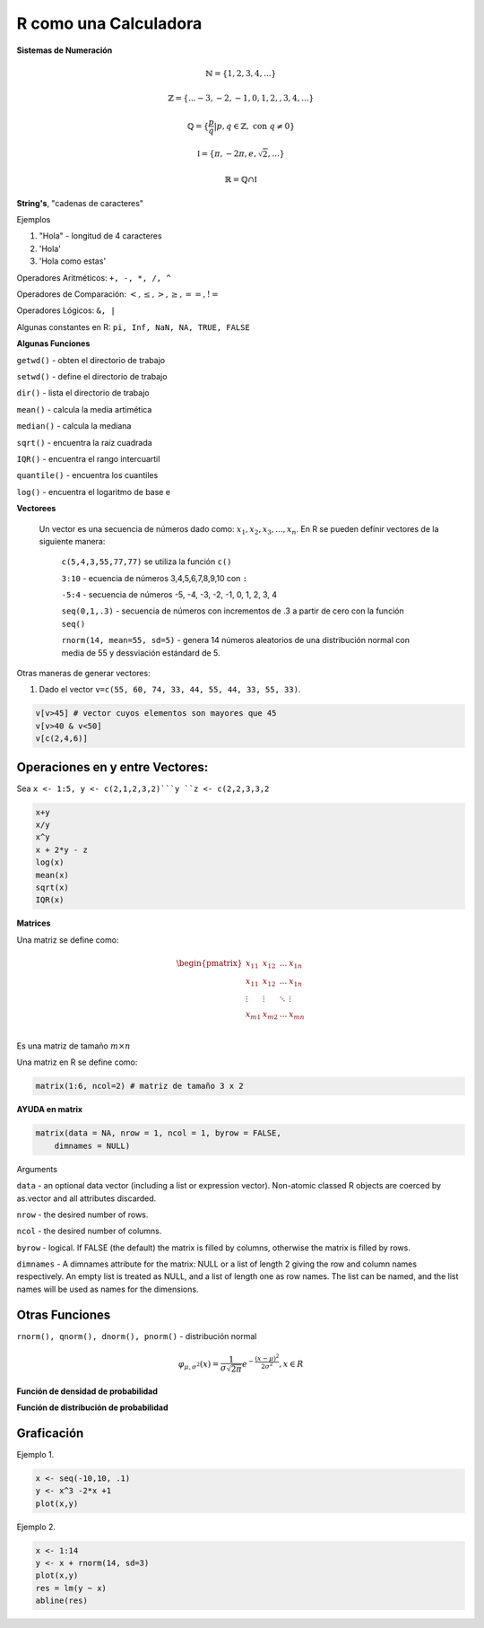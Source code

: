 R como una Calculadora
======================

**Sistemas de Numeración**

.. math::

   \mathbb{N} = \{1,2,3,4,...\}

   \mathbb{Z} = \{... -3, -2, -1, 0, 1, 2, ,3, 4,...\}

   \mathbb{Q} = \{\frac{p}{q} | p, q \in  \mathbb{Z},\text{ con } q \neq 0 \}

   \mathbb{I} = \{ \pi, -2\pi, e, \sqrt{2}, ... \}

    \mathbb{R} =  \mathbb{Q} \cap \mathbb{I}   

**String's**, "cadenas de caracteres"

Ejemplos

1. "Hola" - longitud de 4 caracteres

2. 'Hola' 

3. 'Hola como estas'


Operadores Aritméticos: ``+, -, *, /, ^``

Operadores de Comparación: :math:`<, \leq, >, \geq, ==, !=`

Operadores Lógicos: ``&, |``

Algunas constantes en R: ``pi, Inf, NaN, NA, TRUE, FALSE``
 
**Algunas Funciones**

``getwd()`` - obten el directorio de trabajo

``setwd()`` - define el directorio de trabajo

``dir()`` - lista el directorio de trabajo

``mean()`` - calcula la media artimética 

``median()`` - calcula la mediana 
   
``sqrt()`` - encuentra la raíz cuadrada

``IQR()`` -  encuentra el rango intercuartil

``quantile()`` - encuentra los cuantiles

``log()`` - encuentra el logaritmo de base e
   
**Vectorees**

  Un vector es una secuencia de números dado como: :math:`{x_1, x_2, x_3, ..., x_n}`.
  En R se pueden definir vectores de la siguiente manera:


   ``c(5,4,3,55,77,77)`` se utiliza la función ``c()``

   ``3:10`` - ecuencia de números 3,4,5,6,7,8,9,10 con ``:``

   ``-5:4`` - secuencia de números -5, -4, -3, -2, -1, 0, 1, 2, 3, 4

   ``seq(0,1,.3)`` - secuencia de números con incrementos de .3 a partir de cero con la función ``seq()``

   ``rnorm(14, mean=55, sd=5)`` - genera 14 números aleatorios de una distribución normal con media de 55 y dessviación estándard de 5.

Otras maneras de generar vectores:

1. Dado el vector ``v=c(55, 60, 74, 33, 44, 55, 44, 33, 55, 33)``.

.. code:: R

   v[v>45] # vector cuyos elementos son mayores que 45
   v[v>40 & v<50]
   v[c(2,4,6)]  

Operaciones en y entre Vectores:
--------------------------

Sea ``x <- 1:5, y <- c(2,1,2,3,2)```y ``z <- c(2,2,3,3,2``

.. code::

   x+y
   x/y
   x^y 
   x + 2*y - z
   log(x)
   mean(x)
   sqrt(x)
   IQR(x)

**Matrices**

Una matriz se define como:

.. math::

   \begin{pmatrix}
   x_{11} & x_{12} & ... & x_{1n}  \\
   x_{11} & x_{12} & ... & x_{1n}  \\
   \vdots & \vdots  & \ddots & \vdots  \\
   x_{m1} & x_{m2} & ... & x_{mn}  \\
   \end{pmatrix}

Es una matriz de tamaño :math:`m \times n`

Una matriz en R se define como:

.. code:: R

   matrix(1:6, ncol=2) # matriz de tamaño 3 x 2
   

**AYUDA en matrix**

.. code:: R

   matrix(data = NA, nrow = 1, ncol = 1, byrow = FALSE,
       dimnames = NULL)


Arguments

``data`` - an optional data vector (including a list or expression vector). Non-atomic classed R objects are coerced by 
as.vector and all attributes discarded.

``nrow`` - the desired number of rows.

``ncol`` - the desired number of columns.

``byrow`` - logical. If FALSE (the default) the matrix is filled by columns, otherwise the matrix is filled by rows.

``dimnames`` - A dimnames attribute for the matrix: NULL or a list of length 2 giving the row and column names respectively. 
An 
empty list is treated as NULL, and a list of length one as row names. The list can be named, and the list names will be used as names for the dimensions.


Otras Funciones
---------------

``rnorm(), qnorm(), dnorm(), pnorm()`` - distribución normal

.. math::

   \varphi_{\mu, \sigma^2}(x) = \frac{1}{\sigma \sqrt{2 \pi}} e^{-\frac{(x-\mu)^2}{2\sigma^2}}, x \in R

**Función de densidad de probabilidad**

.. image:: norm01.png
   :width: 50%

**Función de distribución de probabilidad**

.. image:: norm02.png
   :width: 50%

Graficación
-----------

Ejemplo 1.

.. code:: R

   x <- seq(-10,10, .1)
   y <- x^3 -2*x +1
   plot(x,y)


Ejemplo 2.

.. code:: R

   x <- 1:14
   y <- x + rnorm(14, sd=3)
   plot(x,y)
   res = lm(y ~ x)
   abline(res)
   
